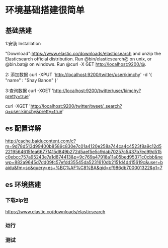 * 环境基础搭建很简单
** 基础搭建
1:安装
Installation

"Download":https://www.elastic.co/downloads/elasticsearch and unzip the Elasticsearch official distribution.
Run @bin/elasticsearch@ on unix, or @bin\elasticsearch.bat@ on windows.
Run @curl -X GET http://localhost:9200/@.

2: 添加数据
curl -XPUT 'http://localhost:9200/twitter/user/kimchy' -d '{ "name" : "Shay Banon" }'

3:查询数据
curl -XGET 'http://localhost:9200/twitter/user/kimchy?pretty=true'

curl -XGET 'http://localhost:9200/twitter/tweet/_search?q=user:kimchy&pretty=true'

** es 配置详解

http://cache.baiducontent.com/c?m=9d78d513d99400b8589c830e7c01a4120e258a744ca4c4523f8a9c12d52219564615fea6677f415d849b272d5aef5e5c9dab70257c5437b7ec99d515c0ebcc757a95243e7a1d874413&p=9c769a47918a11a05bed95371c0cbb&newp=882a9645d7dd09fc57efdd35545da5231610db2151d4d415619c&user=baidu&fm=sc&query=es+%BC%AF%C8%BA&qid=cf986db700001322&p1=7

** es 环境搭建
*** 下载zip包 
https://www.elastic.co/downloads/elasticsearch
*** 运行
*** 测试
